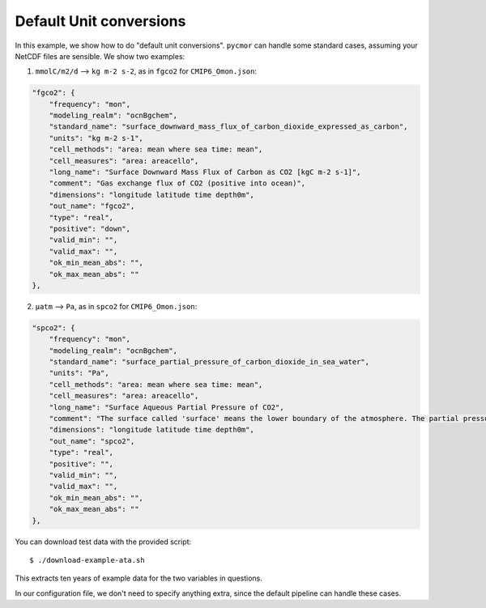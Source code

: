 ========================
Default Unit conversions
========================

In this example, we show how to do "default unit conversions". ``pycmor`` can handle some standard cases, assuming
your NetCDF files are sensible. We show two examples:

1. ``mmolC/m2/d`` --> ``kg m-2 s-2``, as in ``fgco2`` for ``CMIP6_Omon.json``:

.. code:: json

        "fgco2": {
            "frequency": "mon",
            "modeling_realm": "ocnBgchem",
            "standard_name": "surface_downward_mass_flux_of_carbon_dioxide_expressed_as_carbon",
            "units": "kg m-2 s-1",
            "cell_methods": "area: mean where sea time: mean",
            "cell_measures": "area: areacello",
            "long_name": "Surface Downward Mass Flux of Carbon as CO2 [kgC m-2 s-1]",
            "comment": "Gas exchange flux of CO2 (positive into ocean)",
            "dimensions": "longitude latitude time depth0m",
            "out_name": "fgco2",
            "type": "real",
            "positive": "down",
            "valid_min": "",
            "valid_max": "",
            "ok_min_mean_abs": "",
            "ok_max_mean_abs": ""
        },

2. ``µatm`` --> ``Pa``, as in ``spco2`` for ``CMIP6_Omon.json``:

.. code:: json

        "spco2": {
            "frequency": "mon",
            "modeling_realm": "ocnBgchem",
            "standard_name": "surface_partial_pressure_of_carbon_dioxide_in_sea_water",
            "units": "Pa",
            "cell_methods": "area: mean where sea time: mean",
            "cell_measures": "area: areacello",
            "long_name": "Surface Aqueous Partial Pressure of CO2",
            "comment": "The surface called 'surface' means the lower boundary of the atmosphere. The partial pressure of a dissolved gas in sea water is the partial pressure in air with which it would be in equilibrium. The partial pressure of a gaseous constituent of air is the pressure which it alone would exert with unchanged temperature and number of moles per unit volume. The chemical formula for carbon dioxide is CO2.",
            "dimensions": "longitude latitude time depth0m",
            "out_name": "spco2",
            "type": "real",
            "positive": "",
            "valid_min": "",
            "valid_max": "",
            "ok_min_mean_abs": "",
            "ok_max_mean_abs": ""
        },


You can download test data with the provided script::

  $ ./download-example-ata.sh

This extracts ten years of example data for the two variables in questions.

In our configuration file, we don't need to specify anything extra, since the default pipeline can handle these cases.
